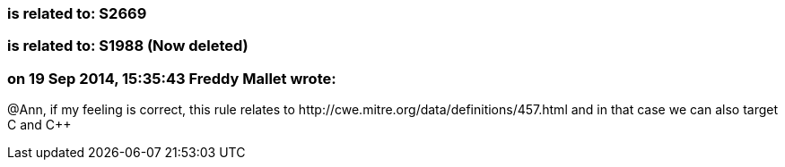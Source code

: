 === is related to: S2669

=== is related to: S1988  (Now deleted)

=== on 19 Sep 2014, 15:35:43 Freddy Mallet wrote:
@Ann, if my feeling is correct, this rule relates to \http://cwe.mitre.org/data/definitions/457.html and in that case we can also target C and {cpp}

